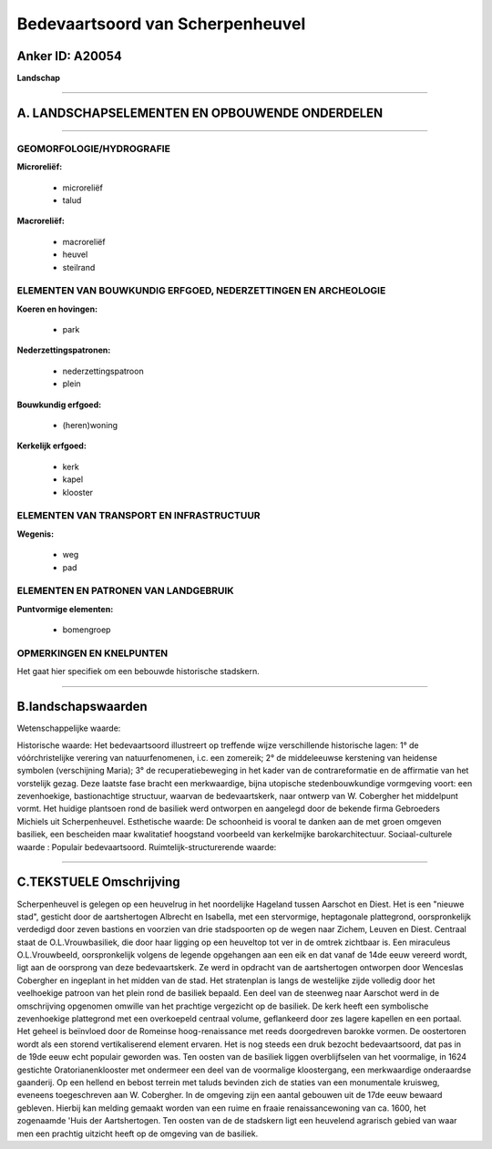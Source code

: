 Bedevaartsoord van Scherpenheuvel
=================================

Anker ID: A20054
----------------

**Landschap**

--------------

A. LANDSCHAPSELEMENTEN EN OPBOUWENDE ONDERDELEN
-----------------------------------------------

--------------

GEOMORFOLOGIE/HYDROGRAFIE
~~~~~~~~~~~~~~~~~~~~~~~~~

**Microreliëf:**

 * microreliëf
 * talud


**Macroreliëf:**

 * macroreliëf
 * heuvel
 * steilrand

ELEMENTEN VAN BOUWKUNDIG ERFGOED, NEDERZETTINGEN EN ARCHEOLOGIE
~~~~~~~~~~~~~~~~~~~~~~~~~~~~~~~~~~~~~~~~~~~~~~~~~~~~~~~~~~~~~~~

**Koeren en hovingen:**

 * park


**Nederzettingspatronen:**

 * nederzettingspatroon
 * plein

**Bouwkundig erfgoed:**

 * (heren)woning


**Kerkelijk erfgoed:**

 * kerk
 * kapel
 * klooster



ELEMENTEN VAN TRANSPORT EN INFRASTRUCTUUR
~~~~~~~~~~~~~~~~~~~~~~~~~~~~~~~~~~~~~~~~~

**Wegenis:**

 * weg
 * pad



ELEMENTEN EN PATRONEN VAN LANDGEBRUIK
~~~~~~~~~~~~~~~~~~~~~~~~~~~~~~~~~~~~~

**Puntvormige elementen:**

 * bomengroep



OPMERKINGEN EN KNELPUNTEN
~~~~~~~~~~~~~~~~~~~~~~~~~

Het gaat hier specifiek om een bebouwde historische stadskern.

--------------

B.landschapswaarden
-------------------

Wetenschappelijke waarde:

Historische waarde:
Het bedevaartsoord illustreert op treffende wijze verschillende
historische lagen: 1° de vóórchristelijke verering van natuurfenomenen,
i.c. een zomereik; 2° de middeleeuwse kerstening van heidense symbolen
(verschijning Maria); 3° de recuperatiebeweging in het kader van de
contrareformatie en de affirmatie van het vorstelijk gezag. Deze laatste
fase bracht een merkwaardige, bijna utopische stedenbouwkundige
vormgeving voort: een zevenhoekige, bastionachtige structuur, waarvan de
bedevaartskerk, naar ontwerp van W. Cobergher het middelpunt vormt. Het
huidige plantsoen rond de basiliek werd ontworpen en aangelegd door de
bekende firma Gebroeders Michiels uit Scherpenheuvel.
Esthetische waarde: De schoonheid is vooral te danken aan de met
groen omgeven basiliek, een bescheiden maar kwalitatief hoogstand
voorbeeld van kerkelmijke barokarchitectuur.
Sociaal-culturele waarde : Populair bedevaartsoord.
Ruimtelijk-structurerende waarde:


--------------

C.TEKSTUELE Omschrijving
------------------------

Scherpenheuvel is gelegen op een heuvelrug in het noordelijke Hageland
tussen Aarschot en Diest. Het is een "nieuwe stad", gesticht door de
aartshertogen Albrecht en Isabella, met een stervormige, heptagonale
plattegrond, oorspronkelijk verdedigd door zeven bastions en voorzien
van drie stadspoorten op de wegen naar Zichem, Leuven en Diest. Centraal
staat de O.L.Vrouwbasiliek, die door haar ligging op een heuveltop tot
ver in de omtrek zichtbaar is. Een miraculeus O.L.Vrouwbeeld,
oorspronkelijk volgens de legende opgehangen aan een eik en dat vanaf de
14de eeuw vereerd wordt, ligt aan de oorsprong van deze bedevaartskerk.
Ze werd in opdracht van de aartshertogen ontworpen door Wenceslas
Cobergher en ingeplant in het midden van de stad. Het stratenplan is
langs de westelijke zijde volledig door het veelhoekige patroon van het
plein rond de basiliek bepaald. Een deel van de steenweg naar Aarschot
werd in de omschrijving opgenomen omwille van het prachtige vergezicht
op de basiliek. De kerk heeft een symbolische zevenhoekige plattegrond
met een overkoepeld centraal volume, geflankeerd door zes lagere
kapellen en een portaal. Het geheel is beïnvloed door de Romeinse
hoog-renaissance met reeds doorgedreven barokke vormen. De oostertoren
wordt als een storend vertikaliserend element ervaren. Het is nog steeds
een druk bezocht bedevaartsoord, dat pas in de 19de eeuw echt populair
geworden was. Ten oosten van de basiliek liggen overblijfselen van het
voormalige, in 1624 gestichte Oratorianenklooster met ondermeer een deel
van de voormalige kloostergang, een merkwaardige onderaardse gaanderij.
Op een hellend en bebost terrein met taluds bevinden zich de staties van
een monumentale kruisweg, eveneens toegeschreven aan W. Cobergher. In de
omgeving zijn een aantal gebouwen uit de 17de eeuw bewaard gebleven.
Hierbij kan melding gemaakt worden van een ruime en fraaie
renaissancewoning van ca. 1600, het zogenaamde 'Huis der Aartshertogen.
Ten oosten van de de stadskern ligt een heuvelend agrarisch gebied van
waar men een prachtig uitzicht heeft op de omgeving van de basiliek.
